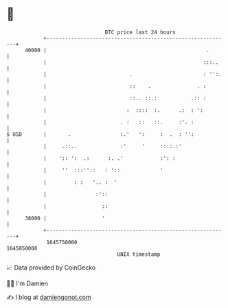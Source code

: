 * 👋

#+begin_example
                                   BTC price last 24 hours                    
               +------------------------------------------------------------+ 
         40000 |                                                    .       | 
               |                                                   :::..    | 
               |                           .                       : '':.   | 
               |                           ::    .               . :        | 
               |                           ::.. ::.:           .:: :        | 
               |                          :  ::::  :.      .:  : ':         | 
               |                        . :   ::   ::.     :'. :            | 
   $ USD       |       .                :.'   ':     :  .  : '':            | 
               |     .::..              :'     '     ::.:.:'                | 
               |    ':: ':  .:      :. .'            :': :                  | 
               |     ''  :::''::   : '::             '                      | 
               |         : :   '.. :  '                                     | 
               |                :'::                                        | 
               |                  ::                                        | 
         38000 |                  '                                         | 
               +------------------------------------------------------------+ 
                1645750000                                        1645850000  
                                       UNIX timestamp                         
#+end_example
📈 Data provided by CoinGecko

🧑‍💻 I'm Damien

✍️ I blog at [[https://www.damiengonot.com][damiengonot.com]]
